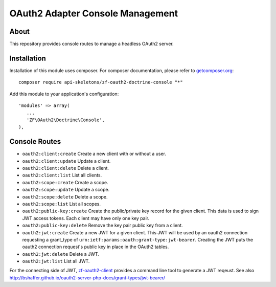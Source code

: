 OAuth2 Adapter Console Management
=================================


About
-----

This repository provides console routes to manage a headless OAuth2 server.


Installation
------------

Installation of this module uses composer. For composer documentation, please refer to `getcomposer.org <http://getcomposer.org/>`_::

    composer require api-skeletons/zf-oauth2-doctrine-console "*"

Add this module to your application's configuration::

    'modules' => array(
       ...
       'ZF\OAuth2\Doctrine\Console',
    ),


Console Routes
------------------

* ``oauth2:client:create`` Create a new client with or without a user.

* ``oauth2:client:update`` Update a client.

* ``oauth2:client:delete`` Delete a client.

* ``oauth2:client:list`` List all clients.

* ``oauth2:scope:create`` Create a scope.

* ``oauth2:scope:update`` Update a scope.

* ``oauth2:scope:delete`` Delete a scope.

* ``oauth2:scope:list`` List all scopes.

* ``oauth2:public-key:create`` Create the public/private key record for the given client.
  This data is used to sign JWT access tokens.  Each client may have only one key pair.

* ``oauth2:public-key:delete`` Remove the key pair public key from a client.

* ``oauth2:jwt:create`` Create a new JWT for a given client.  This JWT will be used by an
  oauth2 connection requesting a grant_type of ``urn:ietf:params:oauth:grant-type:jwt-bearer``.
  Creating the JWT puts the oauth2 connection request's public key in place in the OAuth2 tables.

* ``oauth2:jwt:delete`` Delete a JWT.

* ``oauth2:jwt:list`` List all JWT.

For the connecting side of JWT, `zf-oauth2-client <https://github.com/API-Skeletons/zf-oauth2-client>`_
provides a command line tool to generate a JWT reqeust.
See also http://bshaffer.github.io/oauth2-server-php-docs/grant-types/jwt-bearer/
